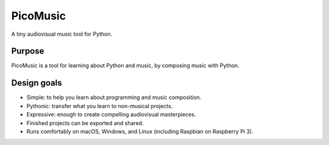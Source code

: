 PicoMusic
=========

A tiny audiovisual music tool for Python.

..  start-badges

|buildstatus| |appveyorstatus| |docs|

.. |buildstatus| image:: https://img.shields.io/travis/metrasynth/picomusic.svg?style=flat
    :alt: build status
    :scale: 100%
    :target: https://travis-ci.org/metrasynth/picomusic

.. |appveyorstatus| image:: https://ci.appveyor.com/api/projects/status/r56dscldcaxw56tq?svg=true
    :alt: Windows Build Status
    :scale: 100%
    :target: https://ci.appveyor.com/project/gldnspud/solar-sails

.. |docs| image:: https://readthedocs.org/projects/picomusic/badge/?version=latest
    :alt: Documentation Status
    :scale: 100%
    :target: https://picomusic.readthedocs.io/en/latest/?badge=latest

..  end-badges


Purpose
-------

PicoMusic is a tool for learning about Python and music,
by composing music with Python.


Design goals
------------

-   Simple: to help you learn about programming and music composition.

-   Pythonic: transfer what you learn to non-musical projects.

-   Expressive: enough to create compelling audiovisual masterpieces.

-   Finished projects can be exported and shared.

-   Runs comfortably on macOS, Windows, and Linux (including Raspbian on Raspberry Pi 3).
